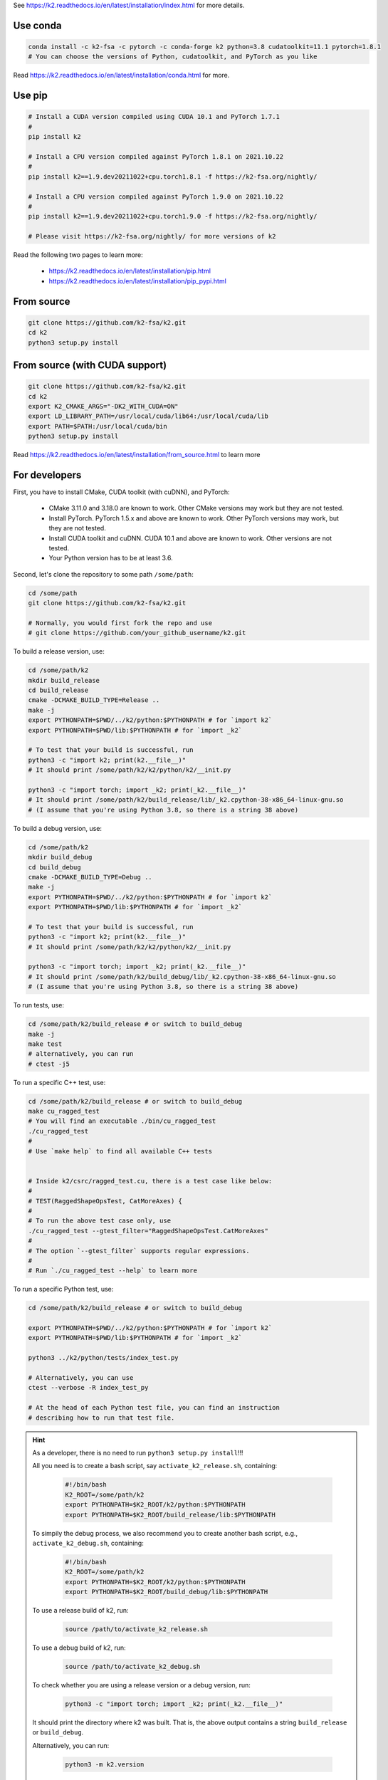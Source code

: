 
See `<https://k2.readthedocs.io/en/latest/installation/index.html>`_
for more details.

Use conda
=========

.. code-block:: bash

  conda install -c k2-fsa -c pytorch -c conda-forge k2 python=3.8 cudatoolkit=11.1 pytorch=1.8.1
  # You can choose the versions of Python, cudatoolkit, and PyTorch as you like

Read `<https://k2.readthedocs.io/en/latest/installation/conda.html>`_ for more.

Use pip
=======

.. code-block:: bash

  # Install a CUDA version compiled using CUDA 10.1 and PyTorch 1.7.1
  #
  pip install k2

  # Install a CPU version compiled against PyTorch 1.8.1 on 2021.10.22
  #
  pip install k2==1.9.dev20211022+cpu.torch1.8.1 -f https://k2-fsa.org/nightly/

  # Install a CPU version compiled against PyTorch 1.9.0 on 2021.10.22
  #
  pip install k2==1.9.dev20211022+cpu.torch1.9.0 -f https://k2-fsa.org/nightly/

  # Please visit https://k2-fsa.org/nightly/ for more versions of k2

Read the following two pages to learn more:

  - `<https://k2.readthedocs.io/en/latest/installation/pip.html>`_
  - `<https://k2.readthedocs.io/en/latest/installation/pip_pypi.html>`_

From source
===========

.. code-block:: bash

  git clone https://github.com/k2-fsa/k2.git
  cd k2
  python3 setup.py install
  
From source (with CUDA support)
=========================

.. code-block:: bash

  git clone https://github.com/k2-fsa/k2.git
  cd k2
  export K2_CMAKE_ARGS="-DK2_WITH_CUDA=ON"
  export LD_LIBRARY_PATH=/usr/local/cuda/lib64:/usr/local/cuda/lib
  export PATH=$PATH:/usr/local/cuda/bin
  python3 setup.py install

Read `<https://k2.readthedocs.io/en/latest/installation/from_source.html>`_
to learn more

For developers
==============

First, you have to install CMake, CUDA toolkit (with cuDNN), and PyTorch:

  - CMake 3.11.0 and 3.18.0 are known to work. Other CMake versions may work
    but they are not tested.

  - Install PyTorch. PyTorch 1.5.x and above are known to work. Other PyTorch
    versions may work, but they are not tested.

  - Install CUDA toolkit and cuDNN. CUDA 10.1 and above are known to work.
    Other versions are not tested.

  - Your Python version has to be at least 3.6.

Second, let's clone the repository to some path ``/some/path``:

.. code-block:: bash

  cd /some/path
  git clone https://github.com/k2-fsa/k2.git

  # Normally, you would first fork the repo and use
  # git clone https://github.com/your_github_username/k2.git

To build a release version, use:

.. code-block:: bash

  cd /some/path/k2
  mkdir build_release
  cd build_release
  cmake -DCMAKE_BUILD_TYPE=Release ..
  make -j
  export PYTHONPATH=$PWD/../k2/python:$PYTHONPATH # for `import k2`
  export PYTHONPATH=$PWD/lib:$PYTHONPATH # for `import _k2`

  # To test that your build is successful, run
  python3 -c "import k2; print(k2.__file__)"
  # It should print /some/path/k2/k2/python/k2/__init.py

  python3 -c "import torch; import _k2; print(_k2.__file__)"
  # It should print /some/path/k2/build_release/lib/_k2.cpython-38-x86_64-linux-gnu.so
  # (I assume that you're using Python 3.8, so there is a string 38 above)

To build a debug version, use:

.. code-block:: bash

  cd /some/path/k2
  mkdir build_debug
  cd build_debug
  cmake -DCMAKE_BUILD_TYPE=Debug ..
  make -j
  export PYTHONPATH=$PWD/../k2/python:$PYTHONPATH # for `import k2`
  export PYTHONPATH=$PWD/lib:$PYTHONPATH # for `import _k2`

  # To test that your build is successful, run
  python3 -c "import k2; print(k2.__file__)"
  # It should print /some/path/k2/k2/python/k2/__init.py

  python3 -c "import torch; import _k2; print(_k2.__file__)"
  # It should print /some/path/k2/build_debug/lib/_k2.cpython-38-x86_64-linux-gnu.so
  # (I assume that you're using Python 3.8, so there is a string 38 above)

To run tests, use:

.. code-block:: bash

  cd /some/path/k2/build_release # or switch to build_debug
  make -j
  make test
  # alternatively, you can run
  # ctest -j5

To run a specific C++ test, use:

.. code-block:: bash

  cd /some/path/k2/build_release # or switch to build_debug
  make cu_ragged_test
  # You will find an executable ./bin/cu_ragged_test
  ./cu_ragged_test
  #
  # Use `make help` to find all available C++ tests


  # Inside k2/csrc/ragged_test.cu, there is a test case like below:
  #
  # TEST(RaggedShapeOpsTest, CatMoreAxes) {
  #
  # To run the above test case only, use
  ./cu_ragged_test --gtest_filter="RaggedShapeOpsTest.CatMoreAxes"
  #
  # The option `--gtest_filter` supports regular expressions.
  #
  # Run `./cu_ragged_test --help` to learn more

To run a specific Python test, use:

.. code-block:: bash

  cd /some/path/k2/build_release # or switch to build_debug

  export PYTHONPATH=$PWD/../k2/python:$PYTHONPATH # for `import k2`
  export PYTHONPATH=$PWD/lib:$PYTHONPATH # for `import _k2`

  python3 ../k2/python/tests/index_test.py

  # Alternatively, you can use
  ctest --verbose -R index_test_py

  # At the head of each Python test file, you can find an instruction
  # describing how to run that test file.

.. HINT::

  As a developer, there is no need to run ``python3 setup.py install``!!!

  All you need is to create a bash script, say ``activate_k2_release.sh``, containing:

    .. code-block:: bash

      #!/bin/bash
      K2_ROOT=/some/path/k2
      export PYTHONPATH=$K2_ROOT/k2/python:$PYTHONPATH
      export PYTHONPATH=$K2_ROOT/build_release/lib:$PYTHONPATH

  To simpily the debug process, we also recommend you to create another bash script,
  e.g., ``activate_k2_debug.sh``, containing:

    .. code-block:: bash

      #!/bin/bash
      K2_ROOT=/some/path/k2
      export PYTHONPATH=$K2_ROOT/k2/python:$PYTHONPATH
      export PYTHONPATH=$K2_ROOT/build_debug/lib:$PYTHONPATH

  To use a release build of k2, run:

    .. code-block:: bash

      source /path/to/activate_k2_release.sh

  To use a debug build of k2, run:

    .. code-block:: bash

      source /path/to/activate_k2_debug.sh

  To check whether you are using a release version or a debug version, run:

    .. code-block::

      python3 -c "import torch; import _k2; print(_k2.__file__)"

  It should print the directory where k2 was built. That is,
  the above output contains a string ``build_release`` or ``build_debug``.

  Alternatively, you can run:

    .. code-block::

      python3 -m k2.version

  You can find the build type in the above output.
